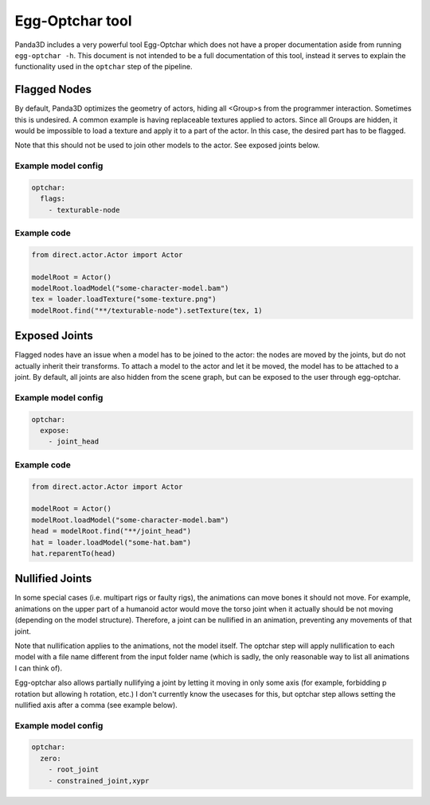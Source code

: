 Egg-Optchar tool
================

Panda3D includes a very powerful tool Egg-Optchar which does not have a proper documentation
aside from running ``egg-optchar -h``. This document is not intended to be a full documentation
of this tool, instead it serves to explain the functionality used in the ``optchar`` step of the pipeline.

Flagged Nodes
-------------

By default, Panda3D optimizes the geometry of actors, hiding all <Group>s from the programmer interaction.
Sometimes this is undesired. A common example is having replaceable textures applied to actors.
Since all Groups are hidden, it would be impossible to load a texture and apply it to a part of the actor.
In this case, the desired part has to be flagged.

Note that this should not be used to join other models to the actor. See exposed joints below.

Example model config
~~~~~~~~~~~~~~~~~~~~

.. code-block:: yaml

   optchar:
     flags:
       - texturable-node

Example code
~~~~~~~~~~~~

.. code-block:: python

   from direct.actor.Actor import Actor

   modelRoot = Actor()
   modelRoot.loadModel("some-character-model.bam")
   tex = loader.loadTexture("some-texture.png")
   modelRoot.find("**/texturable-node").setTexture(tex, 1)

Exposed Joints
--------------

Flagged nodes have an issue when a model has to be joined to the actor: the nodes are moved by the joints,
but do not actually inherit their transforms. To attach a model to the actor and let it be moved,
the model has to be attached to a joint. By default, all joints are also hidden from the scene graph,
but can be exposed to the user through egg-optchar.

Example model config
~~~~~~~~~~~~~~~~~~~~

.. code-block:: yaml

   optchar:
     expose:
       - joint_head

Example code
~~~~~~~~~~~~

.. code-block:: python

   from direct.actor.Actor import Actor

   modelRoot = Actor()
   modelRoot.loadModel("some-character-model.bam")
   head = modelRoot.find("**/joint_head")
   hat = loader.loadModel("some-hat.bam")
   hat.reparentTo(head)

Nullified Joints
----------------

In some special cases (i.e. multipart rigs or faulty rigs), the animations can move bones it should not move.
For example, animations on the upper part of a humanoid actor would move the torso joint when it actually should be
not moving (depending on the model structure). Therefore, a joint can be nullified in an animation, preventing
any movements of that joint.

Note that nullification applies to the animations, not the model itself. The optchar step will apply nullification
to each model with a file name different from the input folder name (which is sadly, the only reasonable way
to list all animations I can think of).

Egg-optchar also allows partially nullifying a joint by letting it moving in only some axis
(for example, forbidding p rotation but allowing h rotation, etc.) I don't currently know the usecases for this,
but optchar step allows setting the nullified axis after a comma (see example below).

Example model config
~~~~~~~~~~~~~~~~~~~~

.. code-block:: yaml

   optchar:
     zero:
       - root_joint
       - constrained_joint,xypr
